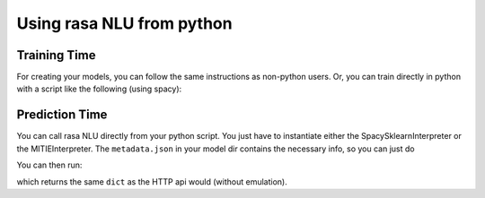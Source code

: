 .. _section_python:

Using rasa NLU from python
==========================

Training Time
-------------
For creating your models, you can follow the same instructions as non-python users.
Or, you can train directly in python with a script like the following (using spacy):

.. testcode::

    from rasa_nlu.converters import load_data
    from rasa_nlu.config import RasaNLUConfig
    from rasa_nlu.model import Trainer

    training_data = load_data('data/examples/rasa/demo-rasa.json', 'en')
    trainer = Trainer(RasaNLUConfig("config_spacy.json"))
    trainer.train(training_data)
    model_directory = trainer.persist('./models/')  # Returns the directory the model is stored in

Prediction Time
---------------

You can call rasa NLU directly from your python script. 
You just have to instantiate either the SpacySklearnInterpreter or the MITIEInterpreter.
The ``metadata.json`` in your model dir contains the necessary info, so you can just do

.. testcode::

    from rasa_nlu.model import Metadata, Interpreter

    metadata = Metadata.load(model_directory)   # where model_directory points to the folder the model is persisted in
    interpreter = Interpreter.load(metadata, RasaNLUConfig("config_spacy.json"))

You can then run:

.. testcode::

    interpreter.parse(u"The text I want to understand")

which returns the same ``dict`` as the HTTP api would (without emulation).